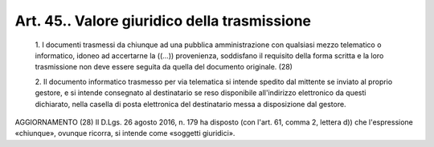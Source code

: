 Art. 45.. Valore giuridico della trasmissione
^^^^^^^^^^^^^^^^^^^^^^^^^^^^^^^^^^^^^^^^^^^^^


  1\. I   documenti   trasmessi   da   chiunque   ad   una   pubblica amministrazione con qualsiasi mezzo telematico o informatico,  idoneo ad accertarne la ((...)) provenienza, soddisfano il  requisito  della forma scritta e la loro  trasmissione  non  deve  essere  seguita  da quella del documento originale. (28)

  2\. Il documento informatico trasmesso per via telematica si intende spedito dal mittente se inviato al  proprio  gestore,  e  si  intende consegnato  al  destinatario  se   reso   disponibile   all'indirizzo elettronico da questi dichiarato, nella casella di posta  elettronica del destinatario messa a disposizione dal gestore.




AGGIORNAMENTO (28)
Il D.Lgs. 26 agosto 2016, n. 179 ha disposto (con l'art. 61,  comma 2, lettera d)) che  l'espressione  «chiunque»,  ovunque  ricorra,  si intende come «soggetti giuridici».
